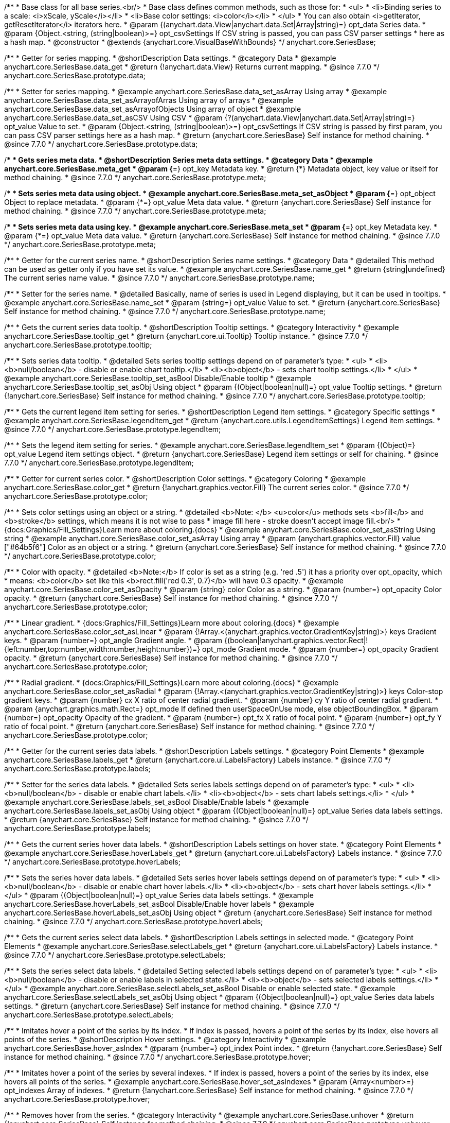 /**
 * Base class for all base series.<br/>
 * Base class defines common methods, such as those for:
 * <ul>
 *   <li>Binding series to a scale: <i>xScale, yScale</i></li>
 *   <li>Base color settings: <i>color</i></li>
 * </ul>
 * You can also obtain <i>getIterator, getResetIterator</i> iterators here.
 * @param {(anychart.data.View|anychart.data.Set|Array|string)=} opt_data Series data.
 * @param {Object.<string, (string|boolean)>=} opt_csvSettings If CSV string is passed, you can pass CSV parser settings
 *    here as a hash map.
 * @constructor
 * @extends {anychart.core.VisualBaseWithBounds}
 */
anychart.core.SeriesBase;


//----------------------------------------------------------------------------------------------------------------------
//
//  anychart.core.SeriesBase.prototype.data
//
//----------------------------------------------------------------------------------------------------------------------

/**
 * Getter for series mapping.
 * @shortDescription Data settings.
 * @category Data
 * @example anychart.core.SeriesBase.data_get
 * @return {!anychart.data.View} Returns current mapping.
 * @since 7.7.0
 */
anychart.core.SeriesBase.prototype.data;

/**
 * Setter for series mapping.
 * @example anychart.core.SeriesBase.data_set_asArray Using array
 * @example anychart.core.SeriesBase.data_set_asArrayofArras Using array of arrays
 * @example anychart.core.SeriesBase.data_set_asArrayofObjects Using array of object
 * @example anychart.core.SeriesBase.data_set_asCSV Using CSV
 * @param {?(anychart.data.View|anychart.data.Set|Array|string)=} opt_value Value to set.
 * @param {Object.<string, (string|boolean)>=} opt_csvSettings If CSV string is passed by first param, you can pass CSV parser settings here as a hash map.
 * @return {anychart.core.SeriesBase} Self instance for method chaining.
 * @since 7.7.0
 */
anychart.core.SeriesBase.prototype.data;


//----------------------------------------------------------------------------------------------------------------------
//
//  anychart.core.SeriesBase.prototype.meta
//
//----------------------------------------------------------------------------------------------------------------------

/**
 * Gets series meta data.
 * @shortDescription Series meta data settings.
 * @category Data
 * @example anychart.core.SeriesBase.meta_get
 * @param {*=} opt_key Metadata key.
 * @return {*} Metadata object, key value or itself for method chaining.
 * @since 7.7.0
 */
anychart.core.SeriesBase.prototype.meta;

/**
 * Sets series meta data using object.
 * @example anychart.core.SeriesBase.meta_set_asObject
 * @param {*=} opt_object Object to replace metadata.
 * @param {*=} opt_value Meta data value.
 * @return {anychart.core.SeriesBase} Self instance for method chaining.
 * @since 7.7.0
 */
anychart.core.SeriesBase.prototype.meta;

/**
 * Sets series meta data using key.
 * @example anychart.core.SeriesBase.meta_set
 * @param {*=} opt_key Metadata key.
 * @param {*=} opt_value Meta data value.
 * @return {anychart.core.SeriesBase} Self instance for method chaining.
 * @since 7.7.0
 */
anychart.core.SeriesBase.prototype.meta;


//----------------------------------------------------------------------------------------------------------------------
//
//  anychart.core.SeriesBase.prototype.name
//
//----------------------------------------------------------------------------------------------------------------------

/**
 * Getter for the current series name.
 * @shortDescription Series name settings.
 * @category Data
 * @detailed This method can be used as getter only if you have set its value.
 * @example anychart.core.SeriesBase.name_get
 * @return {string|undefined} The current series name value.
 * @since 7.7.0
 */
anychart.core.SeriesBase.prototype.name;

/**
 * Setter for the series name.
 * @detailed Basically, name of series is used in Legend displaying, but it can be used in tooltips.
 * @example anychart.core.SeriesBase.name_set
 * @param {string=} opt_value Value to set.
 * @return {anychart.core.SeriesBase} Self instance for method chaining.
 * @since 7.7.0
 */
anychart.core.SeriesBase.prototype.name;


//----------------------------------------------------------------------------------------------------------------------
//
//  anychart.core.SeriesBase.prototype.tooltip
//
//----------------------------------------------------------------------------------------------------------------------

/**
 * Gets the current series data tooltip.
 * @shortDescription Tooltip settings.
 * @category Interactivity
 * @example anychart.core.SeriesBase.tooltip_get
 * @return {anychart.core.ui.Tooltip} Tooltip instance.
 * @since 7.7.0
 */
anychart.core.SeriesBase.prototype.tooltip;

/**
 * Sets series data tooltip.
 * @detailed Sets series tooltip settings depend on of parameter's type:
 * <ul>
 *   <li><b>null/boolean</b> - disable or enable chart tooltip.</li>
 *   <li><b>object</b> - sets chart tooltip settings.</li>
 * </ul>
 * @example anychart.core.SeriesBase.tooltip_set_asBool Disable/Enable tooltip
 * @example anychart.core.SeriesBase.tooltip_set_asObj Using object
 * @param {(Object|boolean|null)=} opt_value Tooltip settings.
 * @return {!anychart.core.SeriesBase} Self instance for method chaining.
 * @since 7.7.0
 */
anychart.core.SeriesBase.prototype.tooltip;


//----------------------------------------------------------------------------------------------------------------------
//
//  anychart.core.SeriesBase.prototype.legendItem
//
//----------------------------------------------------------------------------------------------------------------------

/**
 * Gets the current legend item setting for series.
 * @shortDescription Legend item settings.
 * @category Specific settings
 * @example anychart.core.SeriesBase.legendItem_get
 * @return {anychart.core.utils.LegendItemSettings} Legend item settings.
 * @since 7.7.0
 */
anychart.core.SeriesBase.prototype.legendItem;

/**
 * Sets the legend item setting for series.
 * @example anychart.core.SeriesBase.legendItem_set
 * @param {(Object)=} opt_value Legend item settings object.
 * @return {anychart.core.SeriesBase} Legend item settings or self for chaining.
 * @since 7.7.0
 */
anychart.core.SeriesBase.prototype.legendItem;


//----------------------------------------------------------------------------------------------------------------------
//
//  anychart.core.SeriesBase.prototype.color
//
//----------------------------------------------------------------------------------------------------------------------

/**
 * Getter for current series color.
 * @shortDescription Color settings.
 * @category Coloring
 * @example anychart.core.SeriesBase.color_get
 * @return {!anychart.graphics.vector.Fill} The current series color.
 * @since 7.7.0
 */
anychart.core.SeriesBase.prototype.color;

/**
 * Sets color settings using an object or a string.
 * @detailed <b>Note: </b> <u>color</u> methods sets <b>fill</b> and <b>stroke</b> settings, which means it is not wise to pass
 * image fill here - stroke doesn't accept image fill.<br/>
 * {docs:Graphics/Fill_Settings}Learn more about coloring.{docs}
 * @example anychart.core.SeriesBase.color_set_asString Using string
 * @example anychart.core.SeriesBase.color_set_asArray Using array
 * @param {anychart.graphics.vector.Fill} value ["#64b5f6"] Color as an object or a string.
 * @return {anychart.core.SeriesBase} Self instance for method chaining.
 * @since 7.7.0
 */
anychart.core.SeriesBase.prototype.color;

/**
 * Color with opacity.
 * @detailed <b>Note:</b> If color is set as a string (e.g. 'red .5') it has a priority over opt_opacity, which
 * means: <b>color</b> set like this <b>rect.fill('red 0.3', 0.7)</b> will have 0.3 opacity.
 * @example anychart.core.SeriesBase.color_set_asOpacity
 * @param {string} color Color as a string.
 * @param {number=} opt_opacity Color opacity.
 * @return {anychart.core.SeriesBase} Self instance for method chaining.
 * @since 7.7.0
 */
anychart.core.SeriesBase.prototype.color;

/**
 * Linear gradient.
 * {docs:Graphics/Fill_Settings}Learn more about coloring.{docs}
 * @example anychart.core.SeriesBase.color_set_asLinear
 * @param {!Array.<(anychart.graphics.vector.GradientKey|string)>} keys Gradient keys.
 * @param {number=} opt_angle Gradient angle.
 * @param {(boolean|!anychart.graphics.vector.Rect|!{left:number,top:number,width:number,height:number})=} opt_mode Gradient mode.
 * @param {number=} opt_opacity Gradient opacity.
 * @return {anychart.core.SeriesBase} Self instance for method chaining.
 * @since 7.7.0
 */
anychart.core.SeriesBase.prototype.color;

/**
 * Radial gradient.
 * {docs:Graphics/Fill_Settings}Learn more about coloring.{docs}
 * @example anychart.core.SeriesBase.color_set_asRadial
 * @param {!Array.<(anychart.graphics.vector.GradientKey|string)>} keys Color-stop gradient keys.
 * @param {number} cx X ratio of center radial gradient.
 * @param {number} cy Y ratio of center radial gradient.
 * @param {anychart.graphics.math.Rect=} opt_mode If defined then userSpaceOnUse mode, else objectBoundingBox.
 * @param {number=} opt_opacity Opacity of the gradient.
 * @param {number=} opt_fx X ratio of focal point.
 * @param {number=} opt_fy Y ratio of focal point.
 * @return {anychart.core.SeriesBase} Self instance for method chaining.
 * @since 7.7.0
 */
anychart.core.SeriesBase.prototype.color;


//----------------------------------------------------------------------------------------------------------------------
//
//  anychart.core.SeriesBase.prototype.labels
//
//----------------------------------------------------------------------------------------------------------------------

/**
 * Getter for the current series data labels.
 * @shortDescription Labels settings.
 * @category Point Elements
 * @example anychart.core.SeriesBase.labels_get
 * @return {anychart.core.ui.LabelsFactory} Labels instance.
 * @since 7.7.0
 */
anychart.core.SeriesBase.prototype.labels;

/**
 * Setter for the series data labels.
 * @detailed Sets series labels settings depend on of parameter's type:
 * <ul>
 *   <li><b>null/boolean</b> - disable or enable chart labels.</li>
 *   <li><b>object</b> - sets chart labels settings.</li>
 * </ul>
 * @example anychart.core.SeriesBase.labels_set_asBool Disable/Enable labels
 * @example anychart.core.SeriesBase.labels_set_asObj Using object
 * @param {(Object|boolean|null)=} opt_value Series data labels settings.
 * @return {anychart.core.SeriesBase} Self instance for method chaining.
 * @since 7.7.0
 */
anychart.core.SeriesBase.prototype.labels;


//----------------------------------------------------------------------------------------------------------------------
//
//  anychart.core.SeriesBase.prototype.hoverLabels
//
//----------------------------------------------------------------------------------------------------------------------

/**
 * Gets the current series hover data labels.
 * @shortDescription Labels settings on hover state.
 * @category Point Elements
 * @example anychart.core.SeriesBase.hoverLabels_get
 * @return {anychart.core.ui.LabelsFactory} Labels instance.
 * @since 7.7.0
 */
anychart.core.SeriesBase.prototype.hoverLabels;


/**
 * Sets the series hover data labels.
 * @detailed Sets series hover labels settings depend on of parameter's type:
 * <ul>
 *   <li><b>null/boolean</b> - disable or enable chart hover labels.</li>
 *   <li><b>object</b> - sets chart hover labels settings.</li>
 * </ul>
 * @param {(Object|boolean|null)=} opt_value Series data labels settings.
 * @example anychart.core.SeriesBase.hoverLabels_set_asBool Disable/Enable hover labels
 * @example anychart.core.SeriesBase.hoverLabels_set_asObj Using object
 * @return {anychart.core.SeriesBase} Self instance for method chaining.
 * @since 7.7.0
 */
anychart.core.SeriesBase.prototype.hoverLabels;


//----------------------------------------------------------------------------------------------------------------------
//
//  anychart.core.SeriesBase.prototype.selectLabels
//
//----------------------------------------------------------------------------------------------------------------------

/**
 * Gets the current series select data labels.
 * @shortDescription Labels settings in selected mode.
 * @category Point Elements
 * @example anychart.core.SeriesBase.selectLabels_get
 * @return {anychart.core.ui.LabelsFactory} Labels instance.
 * @since 7.7.0
 */
anychart.core.SeriesBase.prototype.selectLabels;

/**
 * Sets the series select data labels.
 * @detailed Setting selected labels settings depend on of parameter's type:
 * <ul>
 *   <li><b>null/boolean</b> - disable or enable labels in selected state.</li>
 *   <li><b>object</b> - sets selected labels settings.</li>
 * </ul>
 * @example anychart.core.SeriesBase.selectLabels_set_asBool Disable or enable selected state.
 * @example anychart.core.SeriesBase.selectLabels_set_asObj Using object
 * @param {(Object|boolean|null)=} opt_value Series data labels settings.
 * @return {anychart.core.SeriesBase} Self instance for method chaining.
 * @since 7.7.0
 */
anychart.core.SeriesBase.prototype.selectLabels;


//----------------------------------------------------------------------------------------------------------------------
//
//  anychart.core.SeriesBase.prototype.hover
//
//----------------------------------------------------------------------------------------------------------------------

/**
 * Imitates hover a point of the series by its index.
 * If index is passed, hovers a point of the series by its index, else hovers all points of the series.
 * @shortDescription Hover settings.
 * @category Interactivity
 * @example anychart.core.SeriesBase.hover_asIndex
 * @param {number=} opt_index Point index.
 * @return {!anychart.core.SeriesBase} Self instance for method chaining.
 * @since 7.7.0
 */
anychart.core.SeriesBase.prototype.hover;


/**
 * Imitates hover a point of the series by several indexes.
 * If index is passed, hovers a point of the series by its index, else hovers all points of the series.
 * @example anychart.core.SeriesBase.hover_set_asIndexes
 * @param {Array<number>=} opt_indexes Array of indexes.
 * @return {!anychart.core.SeriesBase} Self instance for method chaining.
 * @since 7.7.0
 */
anychart.core.SeriesBase.prototype.hover;


//----------------------------------------------------------------------------------------------------------------------
//
//  anychart.core.SeriesBase.prototype.unhover
//
//----------------------------------------------------------------------------------------------------------------------

/**
 * Removes hover from the series.
 * @category Interactivity
 * @example anychart.core.SeriesBase.unhover
 * @return {!anychart.core.SeriesBase} Self instance for method chaining.
 * @since 7.7.0
 */
anychart.core.SeriesBase.prototype.unhover;


//----------------------------------------------------------------------------------------------------------------------
//
//  anychart.core.SeriesBase.prototype.select
//
//----------------------------------------------------------------------------------------------------------------------

/**
 * Imitates selects a point of the series by its index.
 * @shortDescription Select settings.
 * @category Interactivity
 * @example anychart.core.SeriesBase.select_set_asIndex
 * @param {number=} opt_index Index of the point to select.
 * @return {!anychart.core.SeriesBase} Self instance for method chaining.
 * @since 7.7.0
 */
anychart.core.SeriesBase.prototype.select;

/**
 * Imitates selects a point of the series by several indexes.
 * @example anychart.core.SeriesBase.select_set_asIndexes
 * @param {(number|Array.<number>)=} opt_indexes Array of indexes of the point to select.
 * @return {!anychart.core.SeriesBase} Self instance for method chaining.
 * @since 7.7.0
 */
anychart.core.SeriesBase.prototype.select;


//----------------------------------------------------------------------------------------------------------------------
//
//  anychart.core.SeriesBase.prototype.unselect
//
//----------------------------------------------------------------------------------------------------------------------

/**
 * Deselects all selected points.
 * @category Interactivity
 * @example anychart.core.SeriesBase.unselect
 * @return {!anychart.core.SeriesBase} Self instance for method chaining.
 * @since 7.7.0
 */
anychart.core.SeriesBase.prototype.unselect;


//----------------------------------------------------------------------------------------------------------------------
//
//  anychart.core.SeriesBase.prototype.selectionMode
//
//----------------------------------------------------------------------------------------------------------------------

/**
 * Gets the current state of the series for selection mode.
 * @shortDescription Selection mode.
 * @category Specific settings
 * @example anychart.core.SeriesBase.selectionMode_get
 * @return {anychart.enums.SelectionMode|null} Selection mode.
 * @since 7.7.0
 */
anychart.core.SeriesBase.prototype.selectionMode;

/**
 * Allows to select points of the series.
 * To select multiple points, press "ctrl" and click on them.
 * @example anychart.core.SeriesBase.selectionMode_set
 * @param {(anychart.enums.SelectionMode|string|null)=} opt_value ["multiSelect"] Selection mode.
 * @return {anychart.core.SeriesBase} Self instance for method chaining.
 * @since 7.7.0
 */
anychart.core.SeriesBase.prototype.selectionMode;


//----------------------------------------------------------------------------------------------------------------------
//
//  anychart.core.SeriesBase.prototype.id
//
//----------------------------------------------------------------------------------------------------------------------

/**
 * Getter for the current series id.
 * @shortDescription Series id.
 * @category Specific settings
 * @example anychart.core.SeriesBase.id_get
 * @return {string|number} The current series id.
 * @since 7.8.0
 */
anychart.core.SeriesBase.prototype.id;

/**
 * Setter for the series id.
 * @detailed If you will set series id that is equal to an existing index, all changes will be set
 * for the first series with this index.
 * @example anychart.core.SeriesBase.id_set
 * @param {(string|number)=} opt_value Id of the series. Default id is equal to internal index.
 * @return {anychart.core.SeriesBase} Self instance for method chaining.
 * @since 7.8.0
 */
anychart.core.SeriesBase.prototype.id;

/** @inheritDoc */
anychart.core.SeriesBase.prototype.bounds;

/** @inheritDoc */
anychart.core.SeriesBase.prototype.left;

/** @inheritDoc */
anychart.core.SeriesBase.prototype.right;

/** @inheritDoc */
anychart.core.SeriesBase.prototype.top;

/** @inheritDoc */
anychart.core.SeriesBase.prototype.bottom;

/** @inheritDoc */
anychart.core.SeriesBase.prototype.width;

/** @inheritDoc */
anychart.core.SeriesBase.prototype.height;

/** @inheritDoc */
anychart.core.SeriesBase.prototype.minWidth;

/** @inheritDoc */
anychart.core.SeriesBase.prototype.minHeight;

/** @inheritDoc */
anychart.core.SeriesBase.prototype.maxWidth;

/** @inheritDoc */
anychart.core.SeriesBase.prototype.maxHeight;

/** @inheritDoc */
anychart.core.SeriesBase.prototype.getPixelBounds;

/** @inheritDoc */
anychart.core.SeriesBase.prototype.zIndex;

/** @inheritDoc */
anychart.core.SeriesBase.prototype.enabled;

/** @inheritDoc */
anychart.core.SeriesBase.prototype.print;

/** @inheritDoc */
anychart.core.SeriesBase.prototype.saveAsPNG;

/** @inheritDoc */
anychart.core.SeriesBase.prototype.saveAsJPG;

/** @inheritDoc */
anychart.core.SeriesBase.prototype.saveAsPDF;

/** @inheritDoc */
anychart.core.SeriesBase.prototype.saveAsSVG;

/** @inheritDoc */
anychart.core.SeriesBase.prototype.toSVG;

/** @inheritDoc */
anychart.core.SeriesBase.prototype.listen;

/** @inheritDoc */
anychart.core.SeriesBase.prototype.listenOnce;

/** @inheritDoc */
anychart.core.SeriesBase.prototype.unlisten;

/** @inheritDoc */
anychart.core.SeriesBase.prototype.unlistenByKey;

/** @inheritDoc */
anychart.core.SeriesBase.prototype.removeAllListeners;



//----------------------------------------------------------------------------------------------------------------------
//
//  anychart.core.SeriesBase.prototype.getPoint
//
//----------------------------------------------------------------------------------------------------------------------

/**
 * Gets wrapped point by index.
 * @category Point Elements
 * @example anychart.core.SeriesBase.getPoint
 * @param {number} index Point index.
 * @return {anychart.core.SeriesPoint} Wrapped point.
 * @since 7.8.0
 */
anychart.core.SeriesBase.prototype.getPoint;

